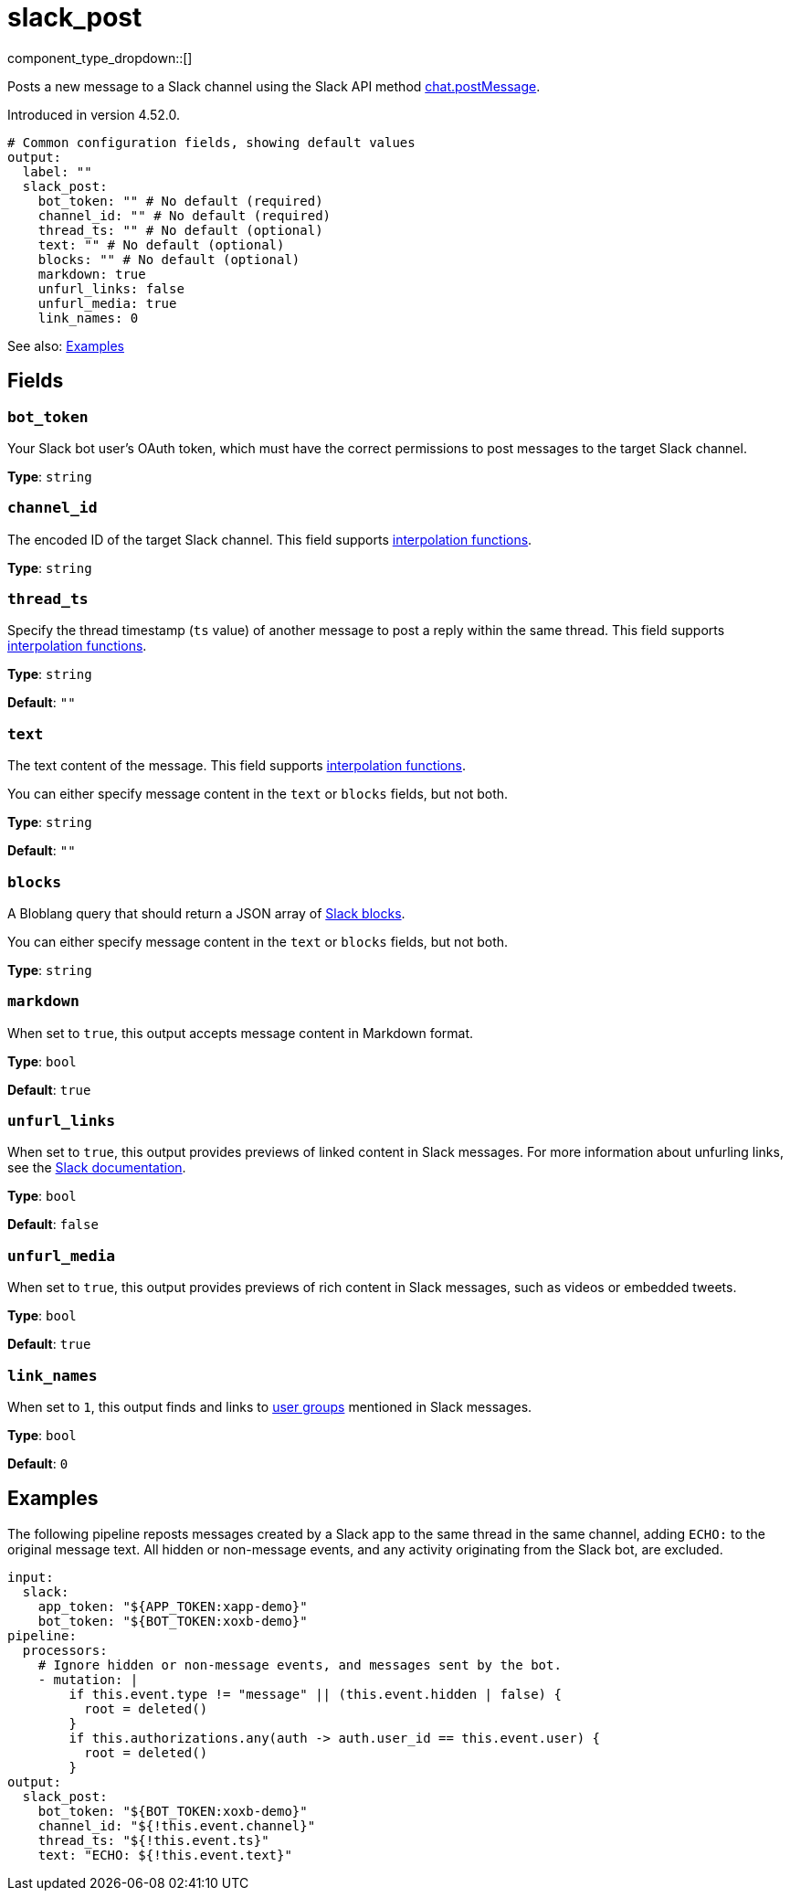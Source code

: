 = slack_post
// tag::single-source[]
:type: output

component_type_dropdown::[]

Posts a new message to a Slack channel using the Slack API method https://api.slack.com/methods/chat.postMessage[chat.postMessage^].

ifndef::env-cloud[]
Introduced in version 4.52.0.
endif::[]

```yml
# Common configuration fields, showing default values
output:
  label: ""
  slack_post:
    bot_token: "" # No default (required)
    channel_id: "" # No default (required)
    thread_ts: "" # No default (optional)
    text: "" # No default (optional)
    blocks: "" # No default (optional)
    markdown: true
    unfurl_links: false
    unfurl_media: true
    link_names: 0
```

See also: <<Examples, Examples>>

== Fields

=== `bot_token`

Your Slack bot user's OAuth token, which must have the correct permissions to post messages to the target Slack channel.

*Type*: `string`

=== `channel_id`

The encoded ID of the target Slack channel. This field supports xref:configuration:interpolation.adoc#bloblang-queries[interpolation functions].

*Type*: `string`

=== `thread_ts`

Specify the thread timestamp (`ts` value) of another message to post a reply within the same thread. This field supports xref:configuration:interpolation.adoc#bloblang-queries[interpolation functions].

*Type*: `string`

*Default*: `""`

=== `text`

The text content of the message. This field supports xref:configuration:interpolation.adoc#bloblang-queries[interpolation functions].

You can either specify message content in the `text` or `blocks` fields, but not both.

*Type*: `string`

*Default*: `""`

=== `blocks`

A Bloblang query that should return a JSON array of https://api.slack.com/reference/block-kit/blocks[Slack blocks^].

You can either specify message content in the `text` or `blocks` fields, but not both.

*Type*: `string`

=== `markdown`

When set to `true`, this output accepts message content in Markdown format.

*Type*: `bool`

*Default*: `true`

=== `unfurl_links`

When set to `true`, this output provides previews of linked content in Slack messages. For more information about unfurling links, see the https://api.slack.com/reference/messaging/link-unfurling[Slack documentation^].

*Type*: `bool`

*Default*: `false`

=== `unfurl_media`

When set to `true`, this output provides previews of rich content in Slack messages, such as videos or embedded tweets.

*Type*: `bool`

*Default*: `true`

=== `link_names`

When set to `1`, this output finds and links to https://api.slack.com/reference/surfaces/formatting#mentioning-groups[user groups^] mentioned in Slack messages. 

*Type*: `bool`

*Default*: `0`

== Examples

The following pipeline reposts messages created by a Slack app to the same thread in the same channel, adding `ECHO:` to the original message text. All hidden or non-message events, and any activity originating from the Slack bot, are excluded.

```yml
input:
  slack:
    app_token: "${APP_TOKEN:xapp-demo}"
    bot_token: "${BOT_TOKEN:xoxb-demo}"
pipeline:
  processors:
    # Ignore hidden or non-message events, and messages sent by the bot.
    - mutation: |
        if this.event.type != "message" || (this.event.hidden | false) {
          root = deleted()
        }
        if this.authorizations.any(auth -> auth.user_id == this.event.user) {
          root = deleted()
        }
output:
  slack_post:
    bot_token: "${BOT_TOKEN:xoxb-demo}"
    channel_id: "${!this.event.channel}"
    thread_ts: "${!this.event.ts}"
    text: "ECHO: ${!this.event.text}"
```

// end::single-source[]
